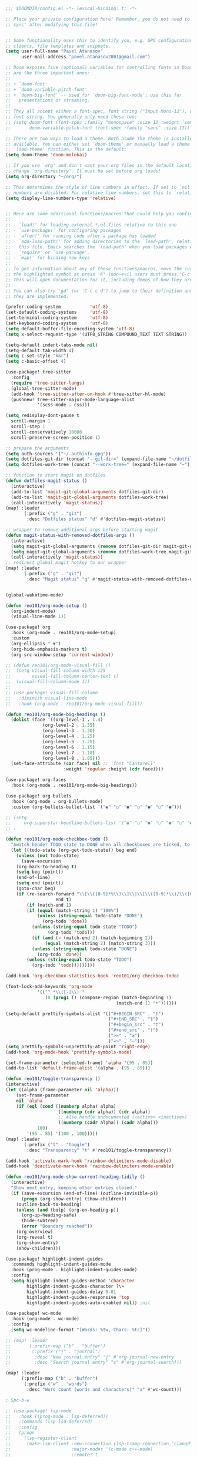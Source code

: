 #+BEGIN_SRC emacs-lisp
;;; $DOOMDIR/config.el -*- lexical-binding: t; -*-

;; Place your private configuration here! Remember, you do not need to run 'doom
;; sync' after modifying this file!


;; Some functionality uses this to identify you, e.g. GPG configuration, email
;; clients, file templates and snippets.
(setq user-full-name "Pavel Atanasov"
      user-mail-address "pavel.atanasov2001@gmail.com")

;; Doom exposes five (optional) variables for controlling fonts in Doom. Here
;; are the three important ones:
;;
;; + `doom-font'
;; + `doom-variable-pitch-font'
;; + `doom-big-font' -- used for `doom-big-font-mode'; use this for
;;   presentations or streaming.
;;
;; They all accept either a font-spec, font string ("Input Mono-12"), or xlfd
;; font string. You generally only need these two:
;; (setq doom-font (font-spec :family "monospace" :size 12 :weight 'semi-light)
;;       doom-variable-pitch-font (font-spec :family "sans" :size 13))

;; There are two ways to load a theme. Both asume the theme is installed and
;; available. You can either set `doom-theme' or manually load a theme with the
;; `load-theme' function. This is the default:
(setq doom-theme 'doom-molokai)

;; If you use `org' and don't want your org files in the default location below,
;; change `org-directory'. It must be set before org loads!
(setq org-directory "~/org/")

;; This determines the style of line numbers in effect. If set to `nil', line
;; numbers are disabled. For relative line numbers, set this to `relative'.
(setq display-line-numbers-type 'relative)


;; Here are some additional functions/macros that could help you configure Doom:
;;
;; - `load!' for loading external *.el files relative to this one
;; - `use-package!' for configuring packages
;; - `after!' for running code after a package has loaded
;; - `add-load-path!' for adding directories to the `load-path', relative to
;;   this file. Emacs searches the `load-path' when you load packages with
;;   `require' or `use-package'.
;; - `map!' for binding new keys
;;
;; To get information about any of these functions/macros, move the cursor over
;; the highlighted symbol at press 'K' (non-evil users must press 'C-c c k').
;; This will open documentation for it, including demos of how they are used.
;;
;; You can also try 'gd' (or 'C-c c d') to jump to their definition and see how
;; they are implemented.

(prefer-coding-system           'utf-8)
(set-default-coding-systems     'utf-8)
(set-terminal-coding-system     'utf-8)
(set-keyboard-coding-system     'utf-8)
(setq default-buffer-file-encoding-system 'utf-8)
(setq x-select-request-type '(UTF8_STRING COMPOUND_TEXT TEXT STRING))

(setq-default indent-tabs-mode nil)
(setq-default tab-width 4)
(setq c-set-style "k&r")
(setq c-basic-offset 4)

(use-package! tree-sitter
  :config
  (require 'tree-sitter-langs)
  (global-tree-sitter-mode)
  (add-hook 'tree-sitter-after-on-hook #'tree-sitter-hl-mode)
  (pushnew! tree-sitter-major-mode-language-alist
            '(scss-mode . css)))

(setq redisplay-dont-pause t
  scroll-margin 1
  scroll-step 1
  scroll-conservatively 10000
  scroll-preserve-screen-position 1)

;; prepare the arguments
(setq auth-sources '("~/.authinfo.gpg"))
(setq dotfiles-git-dir (concat "--git-dir=" (expand-file-name "~/dotfiles")))
(setq dotfiles-work-tree (concat "--work-tree=" (expand-file-name "~")))

;; function to start magit on dotfiles
(defun dotfiles-magit-status ()
  (interactive)
  (add-to-list 'magit-git-global-arguments dotfiles-git-dir)
  (add-to-list 'magit-git-global-arguments dotfiles-work-tree)
  (call-interactively 'magit-status))
(map! :leader
       (:prefix ("g" . "git")
        :desc "Dotfiles status" "d" #'dotfiles-magit-status))

;; wrapper to remove additional args before starting magit
(defun magit-status-with-removed-dotfiles-args ()
  (interactive)
  (setq magit-git-global-arguments (remove dotfiles-git-dir magit-git-global-arguments))
  (setq magit-git-global-arguments (remove dotfiles-work-tree magit-git-global-arguments))
  (call-interactively 'magit-status))
;; redirect global magit hotkey to our wrapper
(map! :leader
       (:prefix ("g" . "git")
        :desc "Magit status" "g" #'magit-status-with-removed-dotfiles-args))


(global-wakatime-mode)

(defun reo101/org-mode-setup ()
  (org-indent-mode)
  (visual-line-mode 1))

(use-package! org
  :hook (org-mode . reo101/org-mode-setup)
  :custom
  (org-ellipsis " ▼")
  (org-hide-emphasis-markers t)
  (org-src-window-setup 'current-window))

;; (defun reo101/org-mode-visual-fill ()
;;  (setq visual-fill-column-width 125
;;        visual-fill-column-center-text t)
;;  (visual-fill-column-mode 1))
;;
;; (use-package! visual-fill-column
;;   :diminish visual-line-mode
;;   :hook (org-mode . reo101/org-mode-visual-fill))

(defun reo101/org-mode-big-headings ()
  (dolist (face '((org-level-1 . 1.4)
              (org-level-2 . 1.35)
              (org-level-3 . 1.30)
              (org-level-4 . 1.25)
              (org-level-5 . 1.20)
              (org-level-6 . 1.15)
              (org-level-7 . 1.10)
              (org-level-8 . 1.05)))
  (set-face-attribute (car face) nil ;; :font "Cantarell"
                      :weight 'regular :height (cdr face))))

(use-package! org-faces
  :hook (org-mode . reo101/org-mode-big-headings))

(use-package! org-bullets
  :hook (org-mode . org-bullets-mode)
  :custom (org-bullets-bullet-list '("◉" "○" "●" "○" "●" "○" "●")))

;; (setq
;;     org-superstar-headline-bullets-list '("◉" "○" "●" "○" "●" "○" "●")
;; )

(defun reo101/org-mode-checkbox-todo ()
  "Switch header TODO state to DONE when all checkboxes are ticked, to TODO otherwise"
  (let ((todo-state (org-get-todo-state)) beg end)
    (unless (not todo-state)
      (save-excursion
    (org-back-to-heading t)
    (setq beg (point))
    (end-of-line)
    (setq end (point))
    (goto-char beg)
    (if (re-search-forward "\\[\\([0-9]*%\\)\\]\\|\\[\\([0-9]*\\)/\\([0-9]*\\)\\]"
                   end t)
        (if (match-end 1)
        (if (equal (match-string 1) "100%")
            (unless (string-equal todo-state "DONE")
              (org-todo 'done))
          (unless (string-equal todo-state "TODO")
                (org-todo 'todo)))
          (if (and (> (match-end 2) (match-beginning 2))
               (equal (match-string 2) (match-string 3)))
          (unless (string-equal todo-state "DONE")
            (org-todo 'done))
        (unless (string-equal todo-state "TODO")
          (org-todo 'todo)))))))))

(add-hook 'org-checkbox-statistics-hook 'reo101/org-checkbox-todo)

(font-lock-add-keywords 'org-mode
            '(("^ *\\([-]\\) "
               (0 (prog1 () (compose-region (match-beginning 1)
                                          (match-end 1) "•"))))))

(setq-default prettify-symbols-alist '(("#+BEGIN_SRC" . "†")
                                       ("#+END_SRC" . "†")
                                       ("#+begin_src" . "†")
                                       ("#+end_src" . "†")
                                       (">=" . "≥")
                                       ("=>" . "⇨")))
(setq prettify-symbols-unprettify-at-point 'right-edge)
(add-hook 'org-mode-hook 'prettify-symbols-mode)

(set-frame-parameter (selected-frame) 'alpha '(95 . 85))
(add-to-list 'default-frame-alist '(alpha . (95 . 85)))

(defun reo101/toggle-transparency ()
(interactive)
(let ((alpha (frame-parameter nil 'alpha)))
    (set-frame-parameter
    nil 'alpha
    (if (eql (cond ((numberp alpha) alpha)
                    ((numberp (cdr alpha)) (cdr alpha))
                    ;; Also handle undocumented (<active> <inactive>) form.
                    ((numberp (cadr alpha)) (cadr alpha)))
            100)
        '(95 . 85) '(100 . 100)))))
(map! :leader
       (:prefix ("t" . "toggle")
        :desc "Transparency" "t" #'reo101/toggle-transparency))

(add-hook 'activate-mark-hook 'rainbow-delimiters-mode-disable)
(add-hook 'deactivate-mark-hook 'rainbow-delimiters-mode-enable)

(defun reo101/org-mode-show-current-heading-tidily ()
  (interactive)
  "Show next entry, keeping other entries closed."
  (if (save-excursion (end-of-line) (outline-invisible-p))
      (progn (org-show-entry) (show-children))
    (outline-back-to-heading)
    (unless (and (bolp) (org-on-heading-p))
      (org-up-heading-safe)
      (hide-subtree)
      (error "Boundary reached"))
    (org-overview)
    (org-reveal t)
    (org-show-entry)
    (show-children)))

(use-package! highlight-indent-guides
  :commands highlight-indent-guides-mode
  :hook (prog-mode . highlight-indent-guides-mode)
  :config
  (setq highlight-indent-guides-method 'character
        highlight-indent-guides-character ?\»
        highlight-indent-guides-delay 0.01
        highlight-indent-guides-responsive 'top
        highlight-indent-guides-auto-enabled nil)) ;nil

(use-package! wc-mode
  :hook (org-mode . wc-mode)
  :config
  (setq wc-modeline-format "[Words: %tw, Chars: %tc]"))

;; (map! :leader
;;       (:prefix-map ("b" . "buffer")
;;        (:prefix ("j" . "journal")
;;         :desc "New journal entry" "j" #'org-journal-new-entry
;;         :desc "Search journal entry" "s" #'org-journal-search)))

(map! :leader
      (:prefix-map ("b" . "buffer")
       (:prefix ("w" . "words")
        :desc "Word count (words and characters)" "a" #'wc-count)))

; Spc-b-w

;; (use-package! lsp-mode
;;   :hook ((prog-mode . lsp-deferred))
;;   :commands (lsp lsd-deferred)
;;   :config
;;   (progn
;;     (lsp-register-client
;;      (make-lsp-client :new-connection (lsp-tramp-connection "clangd")
;;                       :major-modes '(c-mode c++-mode)
;;                       :remote? t
;;                       :server-id 'clangd-remote))))

(defun reo101/lsp-mode-setup ()
  (setq lsp-headerline-breadcrumb-segments '(path-up-to-project file symbols))
  (lsp-headerline-breadcrumb-mode))

(use-package! lsp-mode
  :diminish
  :commands (lsp lsp-deferred)
  ;; :bind-keymap ("C-c l" . lsp-command-map)
  :custom
  (lsp-log-io t)
  ;; (lsp-keymap-prefix "C-c l")
  (lsp-register-client
  (make-lsp-client :new-connection (lsp-stdio-connection "intelephense")
                   :major-modes '(c++-mode)
                   :server-id 'intelephense))
  :hook
  ;; (erlang-mode . lsp)
  (c++-mode . lsp)
  ;; (latex-mode . lsp)
  ;; (latex-math-mode . lsp)
  ;; (php-mode . lsp)
  (lsp-mode . reo101/lsp-mode-setup)
  (lsp-mode . lsp-enable-which-key-integration))

(require 'lsp)
(require 'lsp-haskell)
;; Hooks so haskell and literate haskell major modes trigger LSP setup
(add-hook 'haskell-mode-hook #'lsp)
(add-hook 'haskell-literate-mode-hook #'lsp)

(use-package! lsp-ui
  :hook (lsp-mode . lsp-ui-mode)
  :commands lsp-ui
  :custom
  (lsp-ui-sideline-enable t)
  (lsp-ui-doc-enable t)
  (lsp-ui-doc-position 'bottom))

;; (use-package! lsp-origami
;;   :hook
;;   (erlang-mode . origami-mode)
;;   (origami-mode . lsp-origami-mode))

(use-package! lsp-ivy :commands lsp-ivy-workspace-symbol)

; (use-package! origami
;   :bind-keymap ("C-c o" . origami-mode-map)
;   :bind (:map origami-mode-map
;               ("C-c o o" . origami-open-node)
;               ("C-c o O" . origami-open-node-recursively)
;               ("C-c o c" . origami-close-node)
;               ("C-c o C" . origami-close-node-recursively)
;               ("C-c o a" . origami-toggle-node)
;               ("C-c o A" . origami-recursively-toggle-node)
;               ("C-c o R" . origami-open-all-nodes)
;               ("C-c o M" . origami-close-all-nodes)
;               ("C-c o v" . origami-show-only-node)
;               ("C-c o k" . origami-previous-fold)
;               ("C-c o j" . origami-forward-fold)
;               ("C-c o x" . origami-reset)))

(use-package! company
  :after lsp-mode
  :diminish
  :custom
  (company-idle-delay 0)
  (company-minimum-prefix-length 1)
  :bind (:map company-active-map
              ("M-n" . nil)
              ("M-p" . nil)
              ("C-n" . company-select-next)
              ("C-p" . company-select-previous))
  :hook (lsp-mode . company-mode))

(use-package! company-box
  :diminish
  :hook (company-mode . company-box-mode))

; (defvar my-term-shell "/bin/zsh")
; (defadvice ansi-term (before force-bash)
;   (interactive (list my-term-shell)))
; (ad-activate 'ansi-term)
; (global-set-key (kbd "<M-return>") 'ansi-term)

(use-package! sudo-edit
  :bind ("C-c s" . sudo-edit))

; (use-package! ivy
;   :diminish
;   :bind (:map ivy-minibuffer-map
;               ("TAB" . ivy-alt-done))
;   :config (ivy-mode 1))
; (use-package! ivy-rich
;   :init (ivy-rich-mode 1))

; (set-frame-parameter (selected-frame) 'alpha '(85 . 50))
; (add-to-list 'default-frame-alist '(alpha . (85 . 50)))

(use-package! rainbow-delimiters
  :hook (prog-mode . rainbow-delimiters-mode))

;; (prettify-utils-add-hook tex-mode
;;                          ("\\smallo" "o"))

(use-package! org-super-agenda
  :after org-agenda
  :init
  (setq org-super-agenda-groups '((:name "Today"
                                         :time-grid t
                                         :scheduled today)
                                  (:name "Due today"
                                         :deadline today)
                                  (:name "Important"
                                         :priority "A")
                                  (:name "Overdue"
                                         :deadline past)
                                  (:name "Due soon"
                                         :deadline future)
                                  (:name "Big Outcomes"
                                         :tag "bo")))
  :config
  (org-super-agenda-mode))
#+END_SRC
